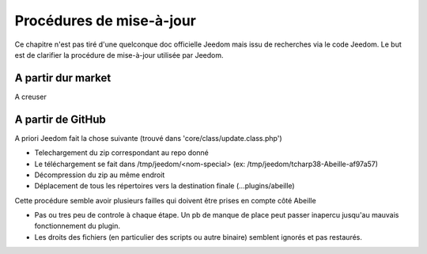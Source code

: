 Procédures de mise-à-jour
--------------------------

Ce chapitre n'est pas tiré d'une quelconque doc officielle Jeedom mais issu de recherches via le code Jeedom. Le but est de clarifier la procédure de mise-à-jour utilisée par Jeedom.

A partir dur market
~~~~~~~~~~~~~~~~~~~

A creuser

A partir de GitHub
~~~~~~~~~~~~~~~~~~

.. image:: images/UpdateFromGitHub.png

A priori Jeedom fait la chose suivante (trouvé dans 'core/class/update.class.php')

- Telechargement du zip correspondant au repo donné
- Le téléchargement se fait dans /tmp/jeedom/<nom-special> (ex: /tmp/jeedom/tcharp38-Abeille-af97a57)
- Décompression du zip au même endroit
- Déplacement de tous les répertoires vers la destination finale (...plugins/abeille)

Cette procédure semble avoir plusieurs failles qui doivent être prises en compte côté Abeille

- Pas ou tres peu de controle à chaque étape. Un pb de manque de place peut passer inapercu jusqu'au mauvais fonctionnement du plugin.
- Les droits des fichiers (en particulier des scripts ou autre binaire) semblent ignorés et pas restaurés.
